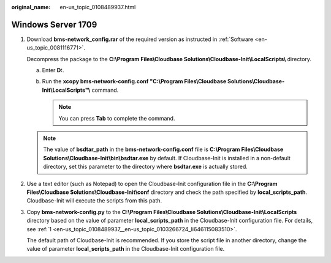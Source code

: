 :original_name: en-us_topic_0108489937.html

.. _en-us_topic_0108489937:

Windows Server 1709
===================

#. .. _en-us_topic_0108489937__en-us_topic_0103266724_li646115083510:

   Download **bms-network_config.rar** of the required version as instructed in :ref:`Software <en-us_topic_0081116771>`.

   Decompress the package to the **C:\\Program Files\\Cloudbase Solutions\\Cloudbase-Init\\LocalScripts\\** directory.

   a. Enter **D:**.

   b. Run the **xcopy bms-network-config.conf "C:\\Program Files\\Cloudbase Solutions\\Cloudbase-Init\\LocalScripts"\\** command.

      .. note::

         You can press **Tab** to complete the command.

      |image1|

      |image2|

   .. note::

      The value of **bsdtar_path** in the **bms-network-config.conf** file is **C:\\Program Files\\Cloudbase Solutions\\Cloudbase-Init\\bin\\bsdtar.exe** by default. If Cloudbase-Init is installed in a non-default directory, set this parameter to the directory where **bsdtar.exe** is actually stored.

#. Use a text editor (such as Notepad) to open the Cloudbase-Init configuration file in the **C:\\Program Files\\Cloudbase Solutions\\Cloudbase-Init\\conf** directory and check the path specified by **local_scripts_path**. Cloudbase-Init will execute the scripts from this path.

   |image3|

#. Copy **bms-network-config.py** to the **C:\\Program Files\\Cloudbase Solutions\\Cloudbase-Init\\LocalScripts** directory based on the value of parameter **local_scripts_path** in the Cloudbase-Init configuration file. For details, see :ref:`1 <en-us_topic_0108489937__en-us_topic_0103266724_li646115083510>`.

   The default path of Cloudbase-Init is recommended. If you store the script file in another directory, change the value of parameter **local_scripts_path** in the Cloudbase-Init configuration file.

.. |image1| image:: /_static/images/en-us_image_0110263278.png
.. |image2| image:: /_static/images/en-us_image_0110263399.png
.. |image3| image:: /_static/images/en-us_image_0110264988.png
